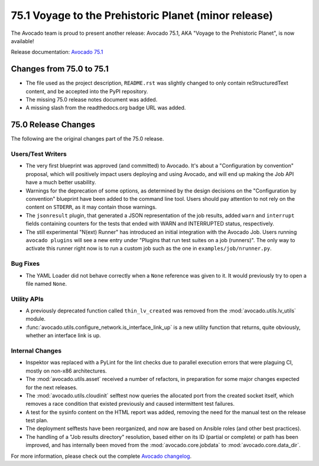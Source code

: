 =====================================================
75.1 Voyage to the Prehistoric Planet (minor release)
=====================================================

The Avocado team is proud to present another release: Avocado 75.1,
AKA "Voyage to the Prehistoric Planet", is now available!

Release documentation: `Avocado 75.1
<http://avocado-framework.readthedocs.io/en/75.1/>`_

Changes from 75.0 to 75.1
=========================

* The file used as the project description, ``README.rst`` was
  slightly changed to only contain reStructuredText content, and be
  accepted into the PyPI repository.

* The missing 75.0 release notes document was added.

* A missing slash from the readthedocs.org badge URL was added.

75.0 Release Changes
====================

The following are the original changes part of the 75.0 release.

Users/Test Writers
------------------

* The very first blueprint was approved (and committed) to Avocado.
  It's about a "Configuration by convention" proposal, which will
  positively impact users deploying and using Avocado, and will
  end up making the Job API have a much better usability.

* Warnings for the deprecation of some options, as determined by the
  design decisions on the "Configuration by convention" blueprint have
  been added to the command line tool.  Users should pay attention to
  not rely on the content on ``STDERR``, as it may contain those
  warnings.

* The ``jsonresult`` plugin, that generated a JSON representation of
  the job results, added ``warn`` and ``interrupt`` fields containing
  counters for the tests that ended with WARN and INTERRUPTED status,
  respectively.

* The still experimental "N(ext) Runner" has introduced an initial
  integration with the Avocado Job.  Users running ``avocado plugins``
  will see a new entry under "Plugins that run test suites on a job
  (runners)".  The only way to activate this runner right now is to
  run a custom job such as the one in ``examples/job/nrunner.py``.

Bug Fixes
---------

* The YAML Loader did not behave correctly when a ``None`` reference
  was given to it.  It would previously try to open a file named
  ``None``.

Utility APIs
------------

* A previously deprecated function called ``thin_lv_created`` was removed
  from the :mod:`avocado.utils.lv_utils` module.

* :func:`avocado.utils.configure_network.is_interface_link_up` is a
  new utility function that returns, quite obviously, whether an
  interface link is up.

Internal Changes
----------------

* Inspektor was replaced with a PyLint for the lint checks due to parallel
  execution errors that were plaguing CI, mostly on non-x86 architectures.

* The :mod:`avocado.utils.asset` received a number of refactors, in
  preparation for some major changes expected for the next releases.

* The :mod:`avocado.utils.cloudinit` selftest now queries the
  allocated port from the created socket itself, which removes a race
  condition that existed previously and caused intermittent test
  failures.

* A test for the sysinfo content on the HTML report was added,
  removing the need for the manual test on the release test plan.

* The deployment selftests have been reorganized, and now are based
  on Ansible roles (and other best practices).

* The handling of a "Job results directory" resolution, based either
  on its ID (partial or complete) or path has been improved, and has
  internally been moved from the :mod:`avocado.core.jobdata` to
  :mod:`avocado.core.data_dir`.

For more information, please check out the complete
`Avocado changelog
<https://github.com/avocado-framework/avocado/compare/74.0...75.0>`_.
